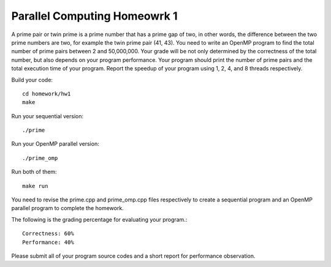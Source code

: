 Parallel Computing Homeowrk 1
========================

A prime pair or twin prime is a prime number that has a prime gap of two, in other words, the difference between the two prime numbers are two, for example the twin prime pair (41, 43). You need to write an OpenMP program to find the total number of prime pairs between 2 and 50,000,000. Your grade will be not only determined by the correctness of the total number, but also depends on your program performance. Your program should print the number of prime pairs and the total execution time of your program. Report the speedup of your program using 1, 2, 4, and 8 threads respectively.

Build your code::

    cd homework/hw1
    make
        
Run your sequential version::

        ./prime

Run your OpenMP parallel version::

        ./prime_omp

Run both of them::

	make run


You need to revise the prime.cpp and prime_omp.cpp files respectively to create a sequential program and an OpenMP parallel program to complete the homework.

The following is the grading percentage for evaluating your program.:: 

        Correctness: 60%
        Performance: 40%

Please submit all of your program source codes and a short report for performance observation.

